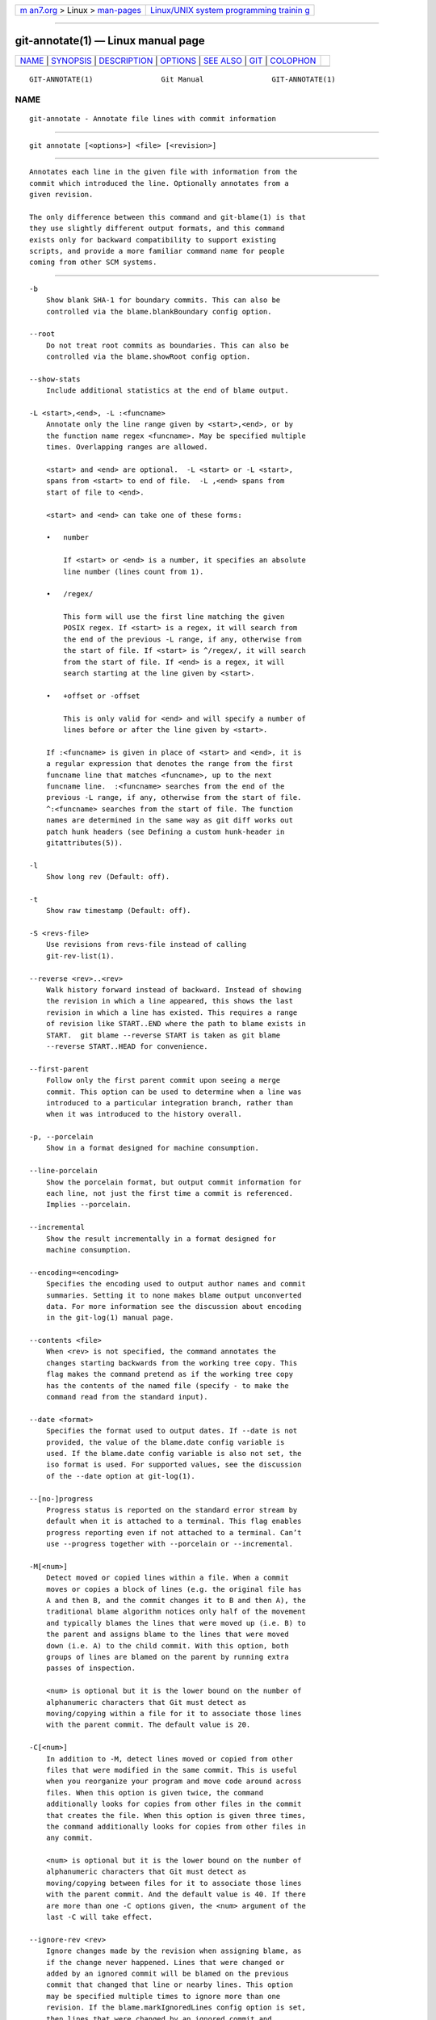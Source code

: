 .. container:: page-top

.. container:: nav-bar

   +----------------------------------+----------------------------------+
   | `m                               | `Linux/UNIX system programming   |
   | an7.org <../../../index.html>`__ | trainin                          |
   | > Linux >                        | g <http://man7.org/training/>`__ |
   | `man-pages <../index.html>`__    |                                  |
   +----------------------------------+----------------------------------+

--------------

git-annotate(1) — Linux manual page
===================================

+-----------------------------------+-----------------------------------+
| `NAME <#NAME>`__ \|               |                                   |
| `SYNOPSIS <#SYNOPSIS>`__ \|       |                                   |
| `DESCRIPTION <#DESCRIPTION>`__ \| |                                   |
| `OPTIONS <#OPTIONS>`__ \|         |                                   |
| `SEE ALSO <#SEE_ALSO>`__ \|       |                                   |
| `GIT <#GIT>`__ \|                 |                                   |
| `COLOPHON <#COLOPHON>`__          |                                   |
+-----------------------------------+-----------------------------------+
| .. container:: man-search-box     |                                   |
+-----------------------------------+-----------------------------------+

::

   GIT-ANNOTATE(1)                Git Manual                GIT-ANNOTATE(1)

NAME
-------------------------------------------------

::

          git-annotate - Annotate file lines with commit information


---------------------------------------------------------

::

          git annotate [<options>] <file> [<revision>]


---------------------------------------------------------------

::

          Annotates each line in the given file with information from the
          commit which introduced the line. Optionally annotates from a
          given revision.

          The only difference between this command and git-blame(1) is that
          they use slightly different output formats, and this command
          exists only for backward compatibility to support existing
          scripts, and provide a more familiar command name for people
          coming from other SCM systems.


-------------------------------------------------------

::

          -b
              Show blank SHA-1 for boundary commits. This can also be
              controlled via the blame.blankBoundary config option.

          --root
              Do not treat root commits as boundaries. This can also be
              controlled via the blame.showRoot config option.

          --show-stats
              Include additional statistics at the end of blame output.

          -L <start>,<end>, -L :<funcname>
              Annotate only the line range given by <start>,<end>, or by
              the function name regex <funcname>. May be specified multiple
              times. Overlapping ranges are allowed.

              <start> and <end> are optional.  -L <start> or -L <start>,
              spans from <start> to end of file.  -L ,<end> spans from
              start of file to <end>.

              <start> and <end> can take one of these forms:

              •   number

                  If <start> or <end> is a number, it specifies an absolute
                  line number (lines count from 1).

              •   /regex/

                  This form will use the first line matching the given
                  POSIX regex. If <start> is a regex, it will search from
                  the end of the previous -L range, if any, otherwise from
                  the start of file. If <start> is ^/regex/, it will search
                  from the start of file. If <end> is a regex, it will
                  search starting at the line given by <start>.

              •   +offset or -offset

                  This is only valid for <end> and will specify a number of
                  lines before or after the line given by <start>.

              If :<funcname> is given in place of <start> and <end>, it is
              a regular expression that denotes the range from the first
              funcname line that matches <funcname>, up to the next
              funcname line.  :<funcname> searches from the end of the
              previous -L range, if any, otherwise from the start of file.
              ^:<funcname> searches from the start of file. The function
              names are determined in the same way as git diff works out
              patch hunk headers (see Defining a custom hunk-header in
              gitattributes(5)).

          -l
              Show long rev (Default: off).

          -t
              Show raw timestamp (Default: off).

          -S <revs-file>
              Use revisions from revs-file instead of calling
              git-rev-list(1).

          --reverse <rev>..<rev>
              Walk history forward instead of backward. Instead of showing
              the revision in which a line appeared, this shows the last
              revision in which a line has existed. This requires a range
              of revision like START..END where the path to blame exists in
              START.  git blame --reverse START is taken as git blame
              --reverse START..HEAD for convenience.

          --first-parent
              Follow only the first parent commit upon seeing a merge
              commit. This option can be used to determine when a line was
              introduced to a particular integration branch, rather than
              when it was introduced to the history overall.

          -p, --porcelain
              Show in a format designed for machine consumption.

          --line-porcelain
              Show the porcelain format, but output commit information for
              each line, not just the first time a commit is referenced.
              Implies --porcelain.

          --incremental
              Show the result incrementally in a format designed for
              machine consumption.

          --encoding=<encoding>
              Specifies the encoding used to output author names and commit
              summaries. Setting it to none makes blame output unconverted
              data. For more information see the discussion about encoding
              in the git-log(1) manual page.

          --contents <file>
              When <rev> is not specified, the command annotates the
              changes starting backwards from the working tree copy. This
              flag makes the command pretend as if the working tree copy
              has the contents of the named file (specify - to make the
              command read from the standard input).

          --date <format>
              Specifies the format used to output dates. If --date is not
              provided, the value of the blame.date config variable is
              used. If the blame.date config variable is also not set, the
              iso format is used. For supported values, see the discussion
              of the --date option at git-log(1).

          --[no-]progress
              Progress status is reported on the standard error stream by
              default when it is attached to a terminal. This flag enables
              progress reporting even if not attached to a terminal. Can’t
              use --progress together with --porcelain or --incremental.

          -M[<num>]
              Detect moved or copied lines within a file. When a commit
              moves or copies a block of lines (e.g. the original file has
              A and then B, and the commit changes it to B and then A), the
              traditional blame algorithm notices only half of the movement
              and typically blames the lines that were moved up (i.e. B) to
              the parent and assigns blame to the lines that were moved
              down (i.e. A) to the child commit. With this option, both
              groups of lines are blamed on the parent by running extra
              passes of inspection.

              <num> is optional but it is the lower bound on the number of
              alphanumeric characters that Git must detect as
              moving/copying within a file for it to associate those lines
              with the parent commit. The default value is 20.

          -C[<num>]
              In addition to -M, detect lines moved or copied from other
              files that were modified in the same commit. This is useful
              when you reorganize your program and move code around across
              files. When this option is given twice, the command
              additionally looks for copies from other files in the commit
              that creates the file. When this option is given three times,
              the command additionally looks for copies from other files in
              any commit.

              <num> is optional but it is the lower bound on the number of
              alphanumeric characters that Git must detect as
              moving/copying between files for it to associate those lines
              with the parent commit. And the default value is 40. If there
              are more than one -C options given, the <num> argument of the
              last -C will take effect.

          --ignore-rev <rev>
              Ignore changes made by the revision when assigning blame, as
              if the change never happened. Lines that were changed or
              added by an ignored commit will be blamed on the previous
              commit that changed that line or nearby lines. This option
              may be specified multiple times to ignore more than one
              revision. If the blame.markIgnoredLines config option is set,
              then lines that were changed by an ignored commit and
              attributed to another commit will be marked with a ?  in the
              blame output. If the blame.markUnblamableLines config option
              is set, then those lines touched by an ignored commit that we
              could not attribute to another revision are marked with a *.

          --ignore-revs-file <file>
              Ignore revisions listed in file, which must be in the same
              format as an fsck.skipList. This option may be repeated, and
              these files will be processed after any files specified with
              the blame.ignoreRevsFile config option. An empty file name,
              "", will clear the list of revs from previously processed
              files.

          -h
              Show help message.


---------------------------------------------------------

::

          git-blame(1)


-----------------------------------------------

::

          Part of the git(1) suite

COLOPHON
---------------------------------------------------------

::

          This page is part of the git (Git distributed version control
          system) project.  Information about the project can be found at
          ⟨http://git-scm.com/⟩.  If you have a bug report for this manual
          page, see ⟨http://git-scm.com/community⟩.  This page was obtained
          from the project's upstream Git repository
          ⟨https://github.com/git/git.git⟩ on 2021-08-27.  (At that time,
          the date of the most recent commit that was found in the
          repository was 2021-08-24.)  If you discover any rendering
          problems in this HTML version of the page, or you believe there
          is a better or more up-to-date source for the page, or you have
          corrections or improvements to the information in this COLOPHON
          (which is not part of the original manual page), send a mail to
          man-pages@man7.org

   Git 2.33.0.69.gc420321         08/27/2021                GIT-ANNOTATE(1)

--------------

Pages that refer to this page: `git(1) <../man1/git.1.html>`__, 
`git-blame(1) <../man1/git-blame.1.html>`__

--------------

--------------

.. container:: footer

   +-----------------------+-----------------------+-----------------------+
   | HTML rendering        |                       | |Cover of TLPI|       |
   | created 2021-08-27 by |                       |                       |
   | `Michael              |                       |                       |
   | Ker                   |                       |                       |
   | risk <https://man7.or |                       |                       |
   | g/mtk/index.html>`__, |                       |                       |
   | author of `The Linux  |                       |                       |
   | Programming           |                       |                       |
   | Interface <https:     |                       |                       |
   | //man7.org/tlpi/>`__, |                       |                       |
   | maintainer of the     |                       |                       |
   | `Linux man-pages      |                       |                       |
   | project <             |                       |                       |
   | https://www.kernel.or |                       |                       |
   | g/doc/man-pages/>`__. |                       |                       |
   |                       |                       |                       |
   | For details of        |                       |                       |
   | in-depth **Linux/UNIX |                       |                       |
   | system programming    |                       |                       |
   | training courses**    |                       |                       |
   | that I teach, look    |                       |                       |
   | `here <https://ma     |                       |                       |
   | n7.org/training/>`__. |                       |                       |
   |                       |                       |                       |
   | Hosting by `jambit    |                       |                       |
   | GmbH                  |                       |                       |
   | <https://www.jambit.c |                       |                       |
   | om/index_en.html>`__. |                       |                       |
   +-----------------------+-----------------------+-----------------------+

--------------

.. container:: statcounter

   |Web Analytics Made Easy - StatCounter|

.. |Cover of TLPI| image:: https://man7.org/tlpi/cover/TLPI-front-cover-vsmall.png
   :target: https://man7.org/tlpi/
.. |Web Analytics Made Easy - StatCounter| image:: https://c.statcounter.com/7422636/0/9b6714ff/1/
   :class: statcounter
   :target: https://statcounter.com/
